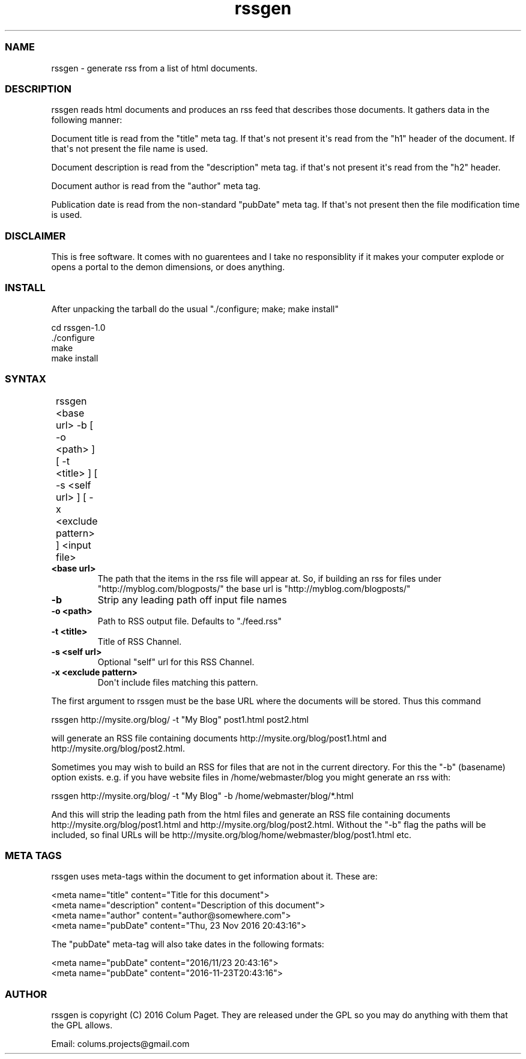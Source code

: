 .TH  rssgen  1 " 2016/11/23"
.SS NAME
.P
rssgen - generate rss from a list of html documents.

.SS DESCRIPTION
.P
rssgen reads html documents and produces an rss feed that describes those documents. It gathers data in the following manner:
.P
Document title is read from the "title" meta tag. If that\(aqs not present it\(aqs read from the "h1" header of the document. If that\(aqs not present the file name is used.
.P
Document description is read from the "description" meta tag. if that\(aqs not present it\(aqs read from the "h2" header.
.P
Document author is read from the "author" meta tag.
.P
Publication date is read from the non-standard "pubDate" meta tag. If that\(aqs not present then the file modification time is used.

.SS DISCLAIMER
.P
This is free software. It comes with no guarentees and I take no responsiblity if it makes your computer explode or opens a portal to the demon dimensions, or does anything.

.SS INSTALL
.P
After unpacking the tarball do the usual "./configure; make; make install"
.P
    cd rssgen-1.0
    ./configure
    make
    make install

.SS SYNTAX
.P
	rssgen <base url> -b [ -o <path> ] [ -t <title> ] [ -s <self url> ] [ -x <exclude pattern> ] <input file>
.P

.TP
\fB<base url>\fP
The path that the items in the rss file will appear at. So, if building an rss for files under "http://myblog.com/blogposts/" the base url is "http://myblog.com/blogposts/"
.TP
\fB-b\fP
Strip any leading path off input file names
.TP
\fB-o <path>\fP
Path to RSS output file. Defaults to "./feed.rss"
.TP
\fB-t <title>\fP
Title of RSS Channel.
.TP
\fB-s <self url>\fP
Optional "self" url for this RSS Channel.
.TP
\fB-x <exclude pattern>\fP
Don\(aqt include files matching this pattern.
.P
The first argument to rssgen must be the base URL where the documents will be stored. Thus this command
.nf

	rssgen http://mysite.org/blog/ \-t "My Blog" post1.html post2.html
.fi
.ad b

.P
will generate an RSS file containing documents http://mysite.org/blog/post1.html and http://mysite.org/blog/post2.html.
.P
Sometimes you may wish to build an RSS for files that are not in the current directory. For this the "-b" (basename) option exists. e.g. if you have website files in /home/webmaster/blog you might generate an rss with:

.nf

	rssgen http://mysite.org/blog/ \-t "My Blog" \-b /home/webmaster/blog/*.html
.fi
.ad b
.P
And this will strip the leading path from the html files and generate an RSS file containing documents http://mysite.org/blog/post1.html and http://mysite.org/blog/post2.html. Without the "-b" flag the paths will be included, so final URLs will be http://mysite.org/blog/home/webmaster/blog/post1.html etc.

.SS META TAGS
.P
rssgen uses meta-tags within the document to get information about it. These are:

.nf

<meta name="title" content="Title for this document">
<meta name="description" content="Description of this document">
<meta name="author" content="author@somewhere.com">
<meta name="pubDate" content="Thu, 23 Nov 2016 20:43:16">
.fi
.ad b
.P
The "pubDate" meta-tag will also take dates in the following formats:

.nf

<meta name="pubDate" content="2016/11/23 20:43:16">
<meta name="pubDate" content="2016\-11\-23T20:43:16">
.fi
.ad b

.SS AUTHOR
.P
rssgen is copyright (C) 2016 Colum Paget. They are released under the GPL so you may do anything with them that the GPL allows.
.P
Email: colums.projects@gmail.com
